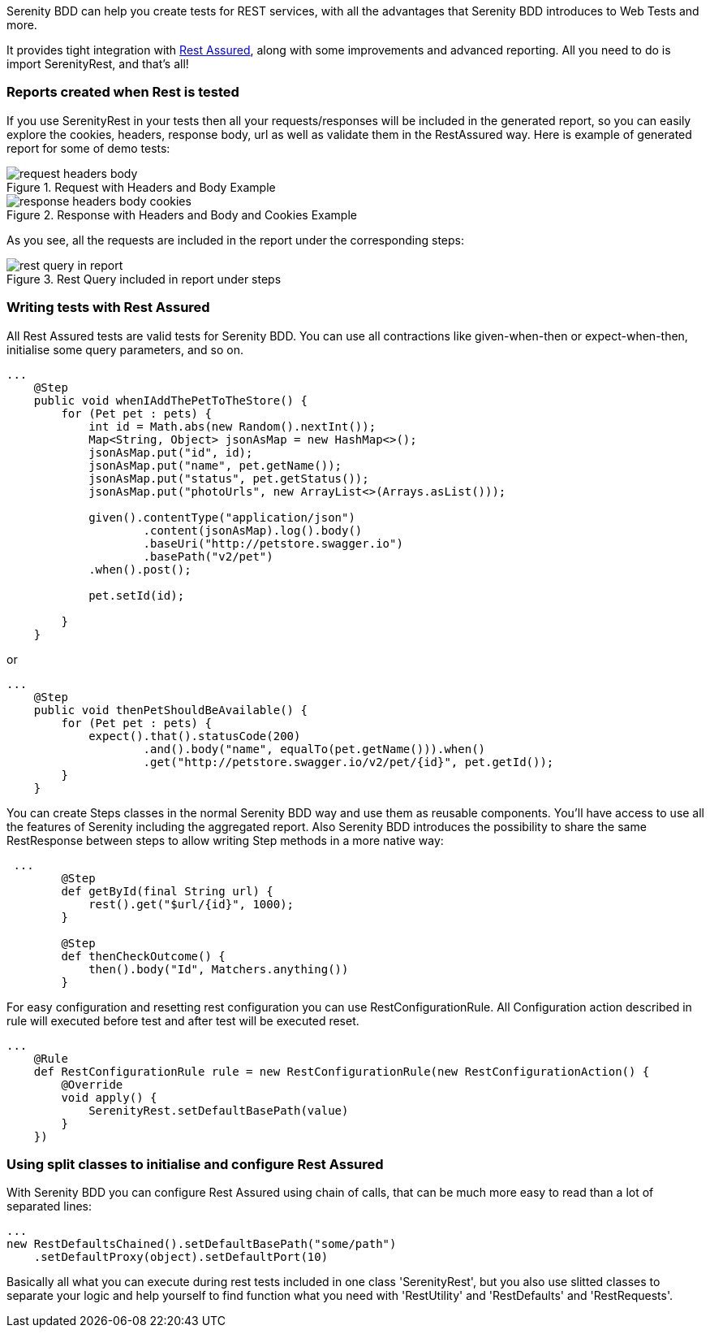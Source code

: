 Serenity BDD can help you create tests for REST services, with all the advantages that Serenity BDD introduces to Web Tests and more.

It provides tight integration with https://github.com/jayway/rest-assured[Rest Assured], along with some improvements and advanced reporting. All you need to do is import SerenityRest, and that's all!

=== Reports created when Rest is tested

If you use SerenityRest in your tests then all your requests/responses will be included in the generated report, so you can easily explore the cookies, headers, response body, url as well as validate them in the RestAssured way.
Here is example of generated report for some of demo tests:

[[request_with_headers_and_body]]
.Request with Headers and Body Example
image::request_headers_body.png[]

[[response_with_headers_and_body_and_cookies]]
.Response with Headers and Body and Cookies Example
image::response_headers_body_cookies.png[]

As you see, all the requests are included in the report under the corresponding steps:

[[rest_query_in_report]]
.Rest Query included in report under steps
image::rest_query_in_report.png[]


=== Writing tests with Rest Assured

All Rest Assured tests are valid tests for Serenity BDD. You can use all contractions like given-when-then or expect-when-then, initialise some query parameters, and so on.

[source,java]
----
...
    @Step
    public void whenIAddThePetToTheStore() {
        for (Pet pet : pets) {
            int id = Math.abs(new Random().nextInt());
            Map<String, Object> jsonAsMap = new HashMap<>();
            jsonAsMap.put("id", id);
            jsonAsMap.put("name", pet.getName());
            jsonAsMap.put("status", pet.getStatus());
            jsonAsMap.put("photoUrls", new ArrayList<>(Arrays.asList()));

            given().contentType("application/json")
                    .content(jsonAsMap).log().body()
                    .baseUri("http://petstore.swagger.io")
                    .basePath("v2/pet")
            .when().post();

            pet.setId(id);

        }
    }
----

or

[source,java]
----
...
    @Step
    public void thenPetShouldBeAvailable() {
        for (Pet pet : pets) {
            expect().that().statusCode(200)
                    .and().body("name", equalTo(pet.getName())).when()
                    .get("http://petstore.swagger.io/v2/pet/{id}", pet.getId());
        }
    }
----

You can create Steps classes in the normal Serenity BDD way and use them as reusable components. You'll have access to use all the features of Serenity including the aggregated report.
Also Serenity BDD introduces the possibility to share the same RestResponse between steps to allow writing Step methods in a  more native way:

[source,java]
----
 ...
        @Step
        def getById(final String url) {
            rest().get("$url/{id}", 1000);
        }

        @Step
        def thenCheckOutcome() {
            then().body("Id", Matchers.anything())
        }
----

For easy configuration and resetting rest configuration you can use RestConfigurationRule. All Configuration action described in rule will executed before test and after test will be executed reset.

[source,java]
----
...
    @Rule
    def RestConfigurationRule rule = new RestConfigurationRule(new RestConfigurationAction() {
        @Override
        void apply() {
            SerenityRest.setDefaultBasePath(value)
        }
    })
----

=== Using split classes to initialise and configure Rest Assured

With Serenity BDD you can configure Rest Assured using chain of calls, that can be much more easy to read than a lot of separated lines:

[source,java]
----
...
new RestDefaultsChained().setDefaultBasePath("some/path")
    .setDefaultProxy(object).setDefaultPort(10)
----

Basically all what you can execute during rest tests included in one class 'SerenityRest', but you also use slitted classes to separate your logic and help yourself to find function what you need with 'RestUtility' and 'RestDefaults' and 'RestRequests'.

